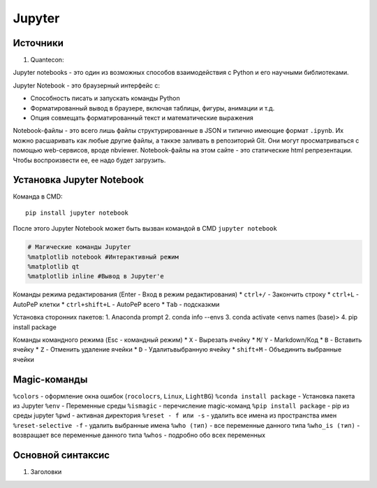 Jupyter
============================

Источники
---------

1. Quantecon:  

Jupyter notebooks - это один из возможных способов взаимодействия с Python и его научными библиотеками.

Jupyter Notebook - это браузерный интерфейс с: 

* Способность писать и запускать команды Python
* Форматированный вывод в браузере, включая таблицы, фигуры, анимации и т.д.
* Опция совмещать форматированный текст и математические выражения

Notebook-файлы - это всего лишь файлы структурированные в JSON и типично имеющие формат ``.ipynb``. Их можно расшаривать как любые другие файлы, а таккэе заливать в репозиторий Git. Они могут просматриваться с помощью web-сервисов, вроде nbviewer. Notebook-файлы на этом сайте - это статические html репрезентации. Чтобы воспроизвести ее, ее надо будет загрузить. 


Установка Jupyter Notebook
--------------------------

Команда в CMD::

    pip install jupyter notebook

После этого Jupyter Notebook может быть вызван командой в CMD ``jupyter notebook``


.. code:: ipython3

    # Магические команды Jupyter
    %matplotlib notebook #Интерактивный режим
    %matplotlib qt
    %matplotlib inline #Вывод в Jupyter'е

Команды режима редактирования (Enter - Вход в режим редактирования)
* ``ctrl+/`` - Закончить строку
* ``ctrl+L`` - AutoPeP клетки
* ``ctrl+shift+L`` - AutoPeP всего
* ``Tab`` - подсказкми

Установка сторонних пакетов:
1. Anaconda prompt
2. conda info --envs
3. conda activate <envs names (base)>
4. pip install package

Команды командного режима (Esc - командный режим)
* ``X`` - Вырезать ячейку
* ``M``/ ``Y`` - Markdown/Код
* ``B`` - Вставить ячейку
* ``Z`` - Отменить удаление ячейки
* ``D`` - Удалитьвыбранную ячейку
* ``shift+M`` - Объединить выбранные ячейки

Magic-команды
----------------

``%colors`` - оформление окна ошибок (``rocolocrs``, ``Linux``, ``LightBG``)
``%conda install package`` - Установка пакета из Jupyter
``%env`` - Переменные среды
``%ismagic`` - перечисление magic-команд
``%pip install package`` - pip из среды jupyter
``%pwd`` - активная директория
``%reset - f или -s`` - удалить все имена из пространства имен
``%reset-selective -f`` - удалить выбранные имена
``%who (тип)`` - все переменные данного типа
``%who_is (тип)`` - возвращает все переменные данного типа
``%whos`` - подробно обо всех переменных


Основной синтаксис
------------------

1. Заголовки


